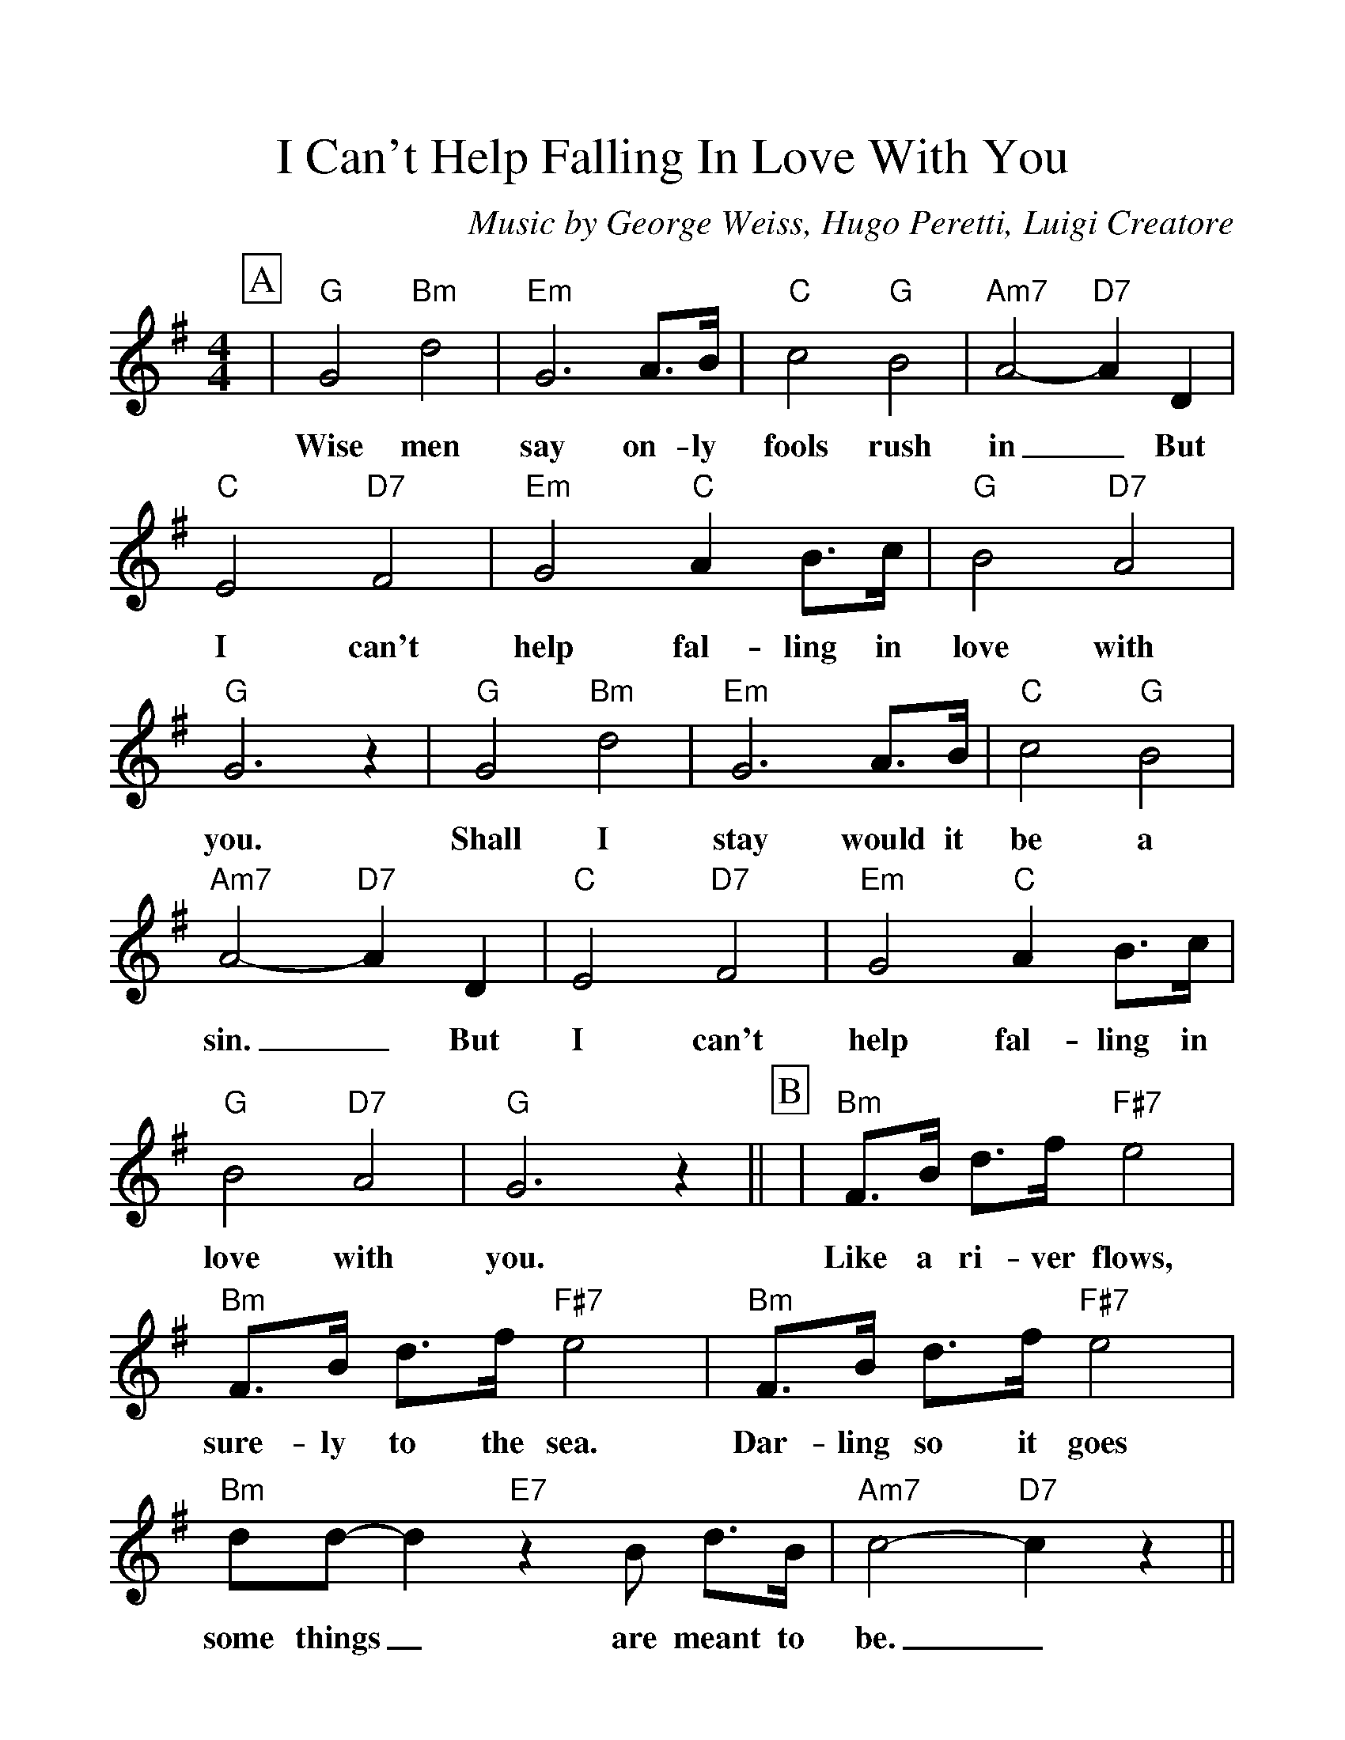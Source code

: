 %Scale the output
%%scale 1.150
%%format dulcimer.fmt
%%titletrim false
% %%header Some header text
% %%footer "Copyright \u00A9 2012 Example of Copyright"
X:1
T:I Can't Help Falling In Love With You
C:Music by George Weiss, Hugo Peretti, Luigi Creatore
M:4/4%(3/4, 4/4, 6/8)
L:1/4%(1/8, 1/4)
%Q: (beats per measure)
V:1 clef=treble octave=0
%%continueall 1
%%partsbox 1
%%writehistory 1
K:Gmaj%(D, C)
P:A
|"G"G2 "Bm"d2|"Em"G3 A3/4B/4|"C"c2 "G"B2|"Am7"A2- "D7"A D
w:Wise men say on-ly fools rush in_ But
|"C"E2 "D7"F2|"Em"G2 "C"A B3/4c/4|"G"B2 "D7"A2
w:I can't help fal-ling in love with
|"G"G3 z|"G"G2 "Bm"d2|"Em"G3 A3/4B/4|"C"c2 "G"B2|"Am7"A2- "D7"A D
w:you. Shall I stay would it be a sin._ But
|"C"E2 "D7"F2|"Em"G2 "C"A B3/4c/4|"G"B2 "D7"A2|"G"G3 z||
w:I can't help fal-ling in love with you.
P:B
|"Bm"F3/4B/4 d3/4f/4 "F#7"e2|"Bm"F3/4B/4 d3/4f/4 "F#7"e2|"Bm"F3/4B/4 d3/4f/4 "F#7"e2
w:Like a ri-ver flows, sure-ly to the sea. Dar-ling so it goes
|"Bm"d/2d/2- d "E7"z B/2 d3/4B/4|"Am7"c2- "D7"c z||
w:some things_ are meant to be._
P:C
|"G"G2 "Bm"d2|"Em"G3 A3/4B/4
w:Take my hand. Take my
|"C"c2 "G"B2|"Am7"A2- "D7"A D|"C"E2 "D7"F2|"Em"G2 "C"A B3/4c/4|"G"B2 "D7"A2|"G"G3 D
w:whole life too,_ for I can't help fal-ling in love with you; for
|"C"E2 "D7"F2|"Em"G2 "C"A B3/4c/4|"G"B2 "D7"A2|"G"G4||
w:I can't help fal-ling in love with you.
